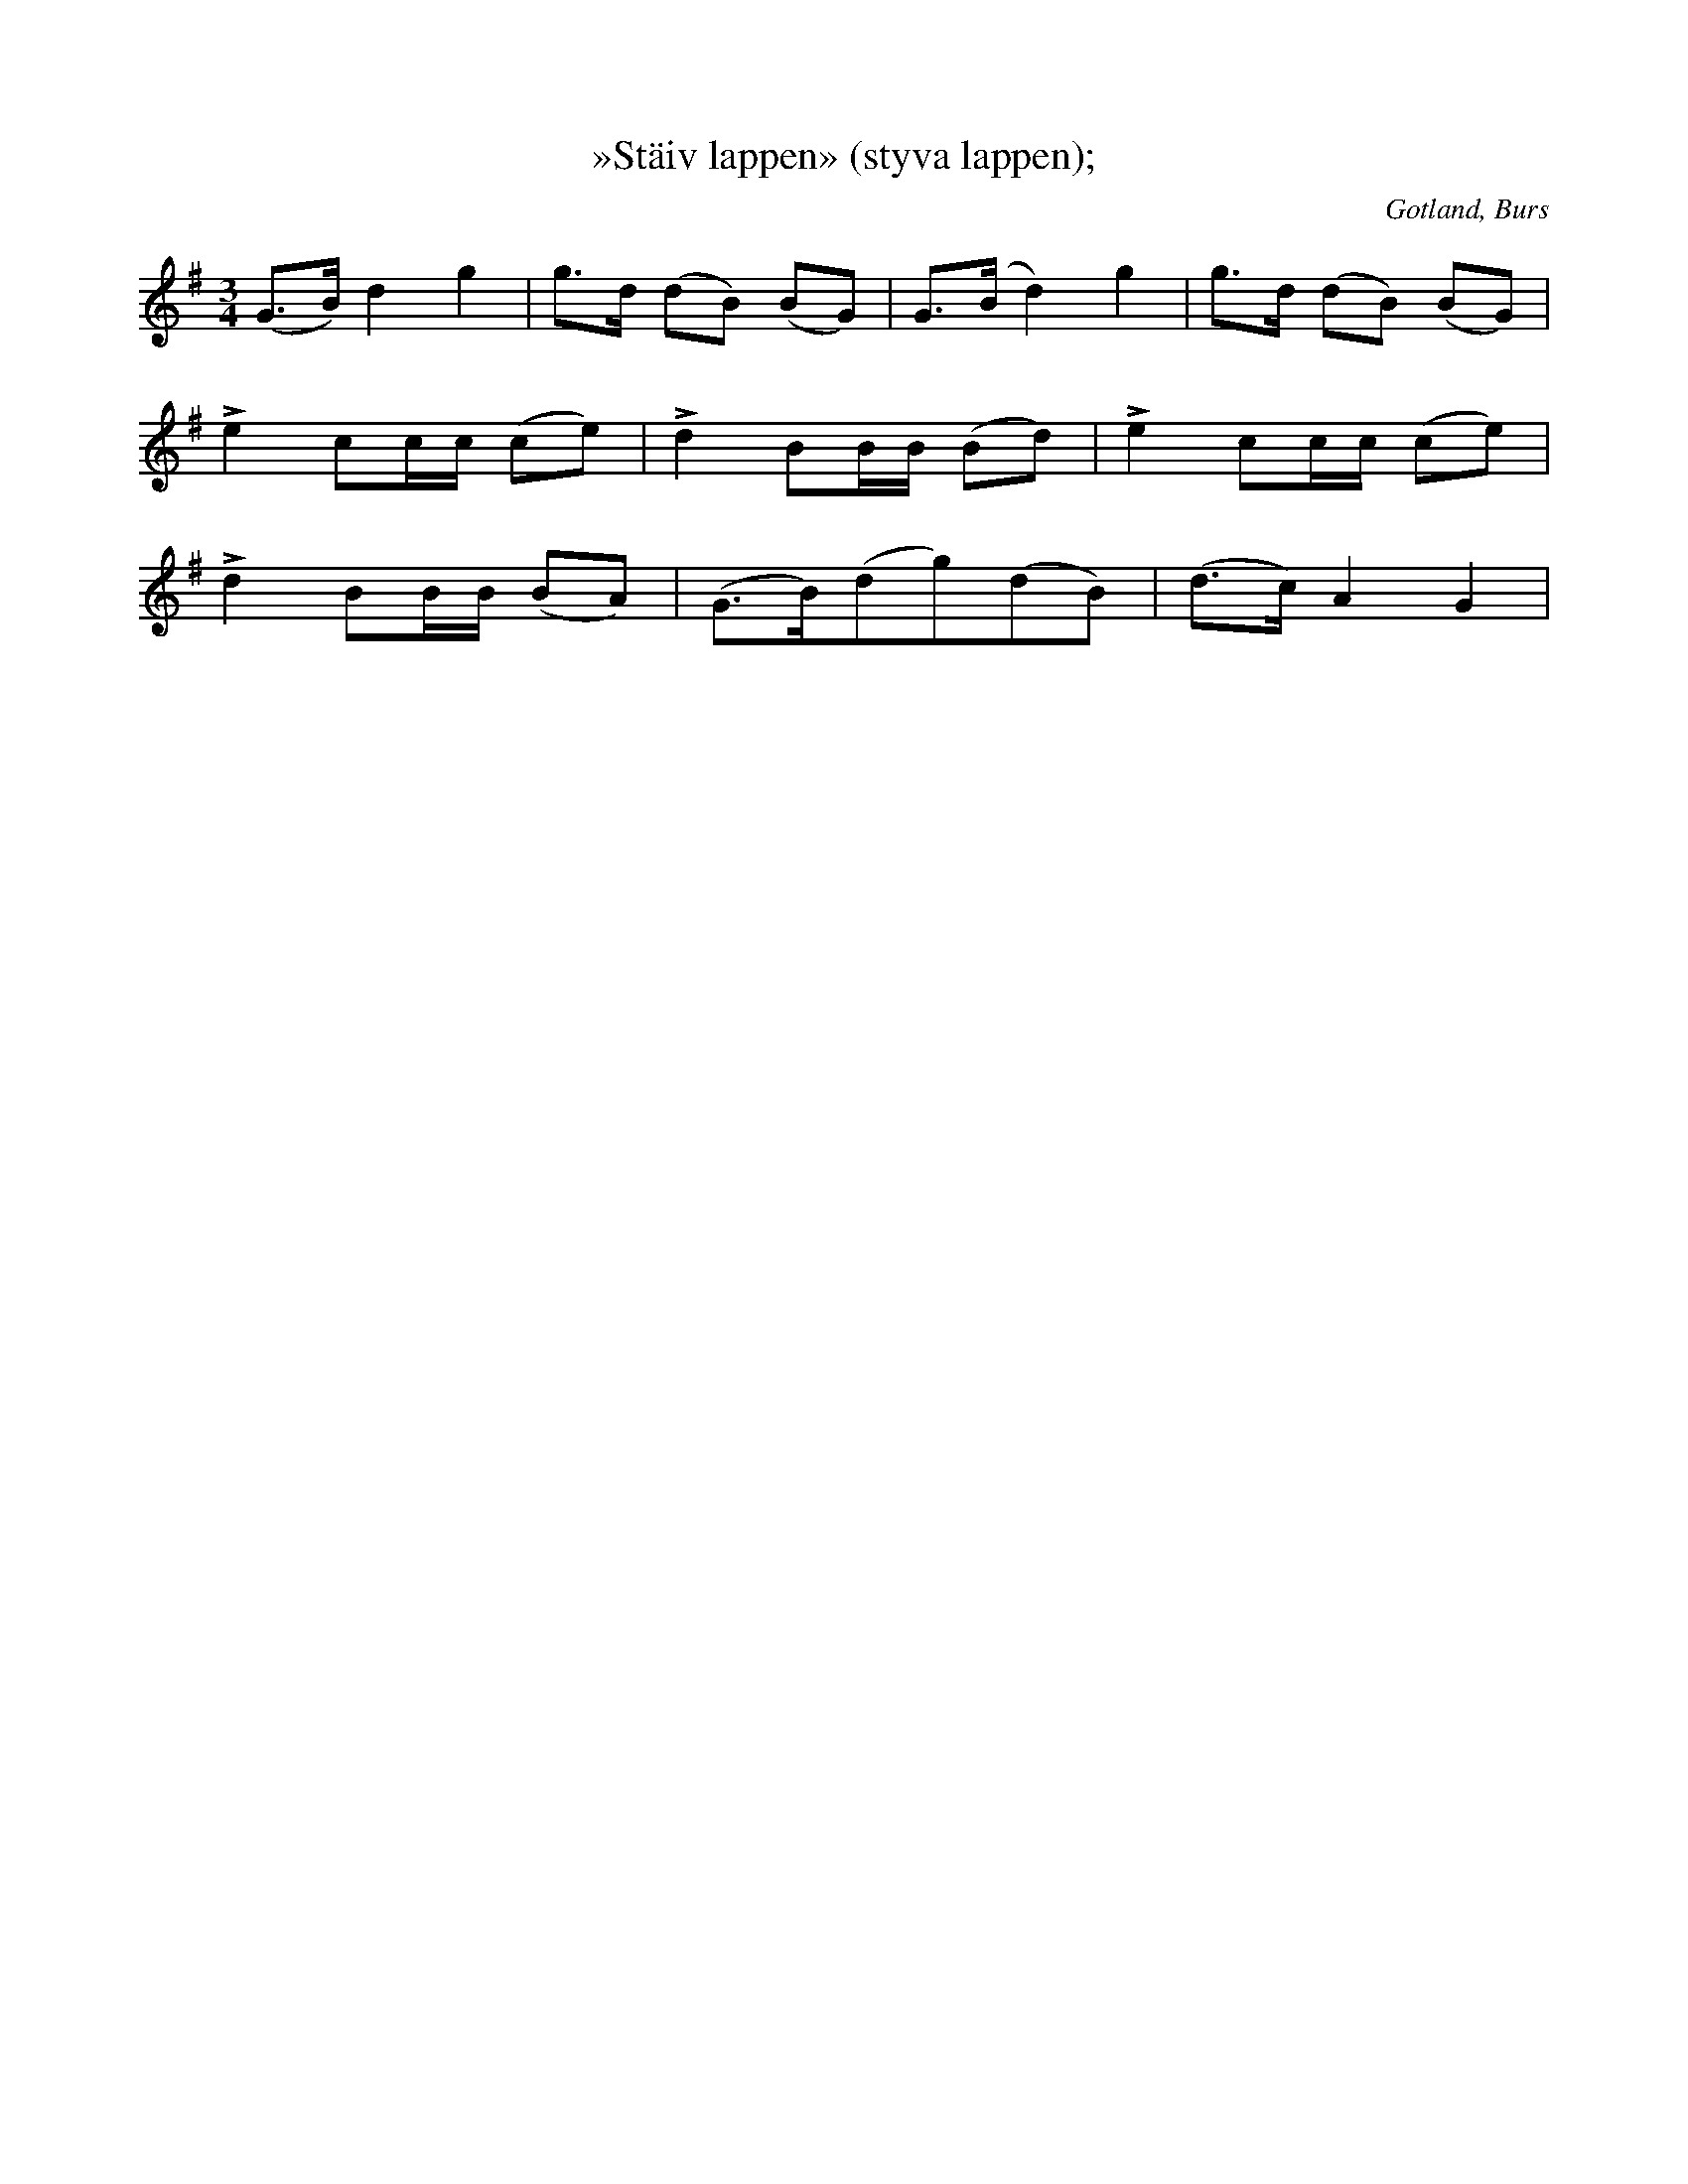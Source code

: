 X:726
T:»Stäiv lappen» (styva lappen);
S:Jakob Pettersson Gebjänne i Burs har sjungit den så för samlaren.
N:Dansen utföres av en person i ett slags pajas-stil.
O:Gotland, Burs
R:solodans
M:3/4
L:1/16
K:G
(G3B) d4 g4|g3d (d2B2) (B2G2)|G3(B d4) g4|g3d (d2B2) (B2G2)|
Le4 c2cc (c2e2)|Ld4 B2BB (B2d2)|Le4 c2cc (c2e2)|
Ld4 B2BB (B2A2)|(G3B)(d2g2)(d2B2)|(d3c) A4 G4|

